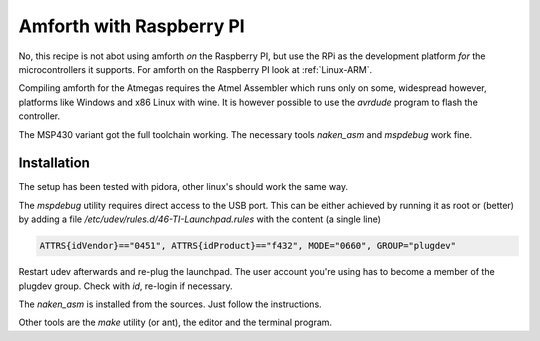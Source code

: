.. _TI-Raspberry:

Amforth with Raspberry PI
=========================

No, this recipe is not abot using amforth *on* the Raspberry 
PI, but use the RPi as the development platform *for* the
microcontrollers it supports. For amforth on the Raspberry
PI look at :ref:`Linux-ARM`.

Compiling amforth for the Atmegas requires the Atmel
Assembler which runs only on some, widespread however,
platforms like Windows and x86 Linux with wine.
It is however possible to use the `avrdude` program
to flash the controller.

The MSP430 variant got the full toolchain working.
The necessary tools `naken_asm` and `mspdebug` work
fine.

Installation
-------------

The setup has been tested with pidora, other linux's should
work the same way.

The `mspdebug` utility requires direct access to the USB
port. This can be either achieved by running it as root
or (better) by adding a file `/etc/udev/rules.d/46-TI-Launchpad.rules`
with the content (a single line)

.. code-block:: none

   ATTRS{idVendor}=="0451", ATTRS{idProduct}=="f432", MODE="0660", GROUP="plugdev"

Restart udev afterwards and re-plug the launchpad. The user account you're 
using has to become a member of the plugdev group. Check with `id`, re-login
if necessary.

The `naken_asm` is installed from the sources. Just follow the instructions.

Other tools are the `make` utility (or ant), the editor and the terminal program.

.. seealso:: :ref:`Linux-ARM`
